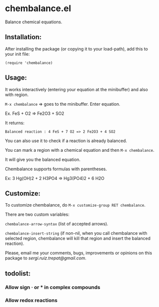 * chembalance.el

Balance chemical equations.

** Installation:
   
After installing the package (or copying it to your load-path), add this
to your init file:

~(require 'chembalance)~


** Usage:
   
It works interactively (entering your equation at the minibuffer) and
also with region.

~M-x chembalance~ => goes to the minibuffer. Enter equation.

Ex.  FeS + O2 => Fe2O3 + SO2

It returns:

~Balanced reaction : 4 FeS + 7 O2 => 2 Fe2O3 + 4 SO2~

You can also use it to check if a reaction is already balanced.

You can mark a region with a chemical equation and then ~M-x chembalance~.

It will give you the balanced equation.

Chembalance supports formulas with parentheses.

Ex: 3 Hg(OH)2 + 2 H3PO4 => Hg3(PO4)2 + 6 H2O


** Customize:

To customize chembalance, do ~M-x customize-group RET chembalance~.

There are two custom variables:

~chembalance-arrow-syntax~ (list of accepted arrows).

~chembalance-insert-string~ (if non-nil, when you call chembalance with selected
region, chembalance will kill that region and insert the balanced
reaction).

Please, email me your comments, bugs, improvements or opinions on this
package to [[sergi.ruiz.trepat@gmail.com]].




  





** todolist:

*** Allow sign · or * in complex compounds
    
*** Allow redox reactions


